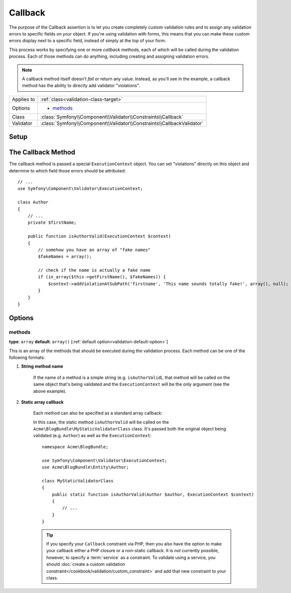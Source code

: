 Callback
========

The purpose of the Callback assertion is to let you create completely custom
validation rules and to assign any validation errors to specific fields on
your object. If you're using validation with forms, this means that you can
make these custom errors display next to a specific field, instead of simply
at the top of your form.

This process works by specifying one or more *callback* methods, each of
which will be called during the validation process. Each of those methods
can do anything, including creating and assigning validation errors.

.. note::

    A callback method itself doesn't *fail* or return any value. Instead,
    as you'll see in the example, a callback method has the ability to directly
    add validator "violations".

+----------------+------------------------------------------------------------------------+
| Applies to     | :ref:`class<validation-class-target>`                                  |
+----------------+------------------------------------------------------------------------+
| Options        | - `methods`_                                                           |
+----------------+------------------------------------------------------------------------+
| Class          | :class:`Symfony\\Component\\Validator\\Constraints\\Callback`          |
+----------------+------------------------------------------------------------------------+
| Validator      | :class:`Symfony\\Component\\Validator\\Constraints\\CallbackValidator` |
+----------------+------------------------------------------------------------------------+

Setup
-----

.. configuration-block::

    .. code-block:: yaml

        # src/Acme/BlogBundle/Resources/config/validation.yml
        Acme\BlogBundle\Entity\Author:
            constraints:
                - Callback:
                    methods:   [isAuthorValid]

    .. code-block:: php-annotations

        // src/Acme/BlogBundle/Entity/Author.php
        namespace Acme\BlogBundle\Entity;

        use Symfony\Component\Validator\Constraints as Assert;

        /**
         * @Assert\Callback(methods={"isAuthorValid"})
         */
        class Author
        {
        }

    .. code-block:: xml

        <!-- src/Acme/BlogBundle/Resources/config/validation.xml -->
        <class name="Acme\BlogBundle\Entity\Author">
            <constraint name="Callback">
                <option name="methods">
                    <value>isAuthorValid</value>
                </option>
            </constraint>
        </class>

    .. code-block:: php

        // src/Acme/BlogBundle/Entity/Author.php
        namespace Acme\BlogBundle\Entity;

        use Symfony\Component\Validator\Mapping\ClassMetadata;
        use Symfony\Component\Validator\Constraints as Assert;

        class Author
        {
            public static function loadValidatorMetadata(ClassMetadata $metadata)
            {
                $metadata->addConstraint(new Assert\Callback(array(
                    'methods' => array('isAuthorValid'),
                )));
            }
        }

The Callback Method
-------------------

The callback method is passed a special ``ExecutionContext`` object. You
can set "violations" directly on this object and determine to which field
those errors should be attributed::

    // ...
    use Symfony\Component\Validator\ExecutionContext;
    
    class Author
    {
        // ...
        private $firstName;
    
        public function isAuthorValid(ExecutionContext $context)
        {
            // somehow you have an array of "fake names"
            $fakeNames = array();
        
            // check if the name is actually a fake name
            if (in_array($this->getFirstName(), $fakeNames)) {
                $context->addViolationAtSubPath('firstname', 'This name sounds totally fake!', array(), null);
            }
        }
    }

Options
-------

methods
~~~~~~~

**type**: ``array`` **default**: ``array()`` [:ref:`default option<validation-default-option>`]

This is an array of the methods that should be executed during the validation
process. Each method can be one of the following formats:

1) **String method name**

    If the name of a method is a simple string (e.g. ``isAuthorValid``), that
    method will be called on the same object that's being validated and the
    ``ExecutionContext`` will be the only argument (see the above example).

2) **Static array callback**

    Each method can also be specified as a standard array callback:

    .. configuration-block::

        .. code-block:: yaml

            # src/Acme/BlogBundle/Resources/config/validation.yml
            Acme\BlogBundle\Entity\Author:
                constraints:
                    - Callback:
                        methods:
                            -    [Acme\BlogBundle\MyStaticValidatorClass, isAuthorValid]

        .. code-block:: php-annotations

            // src/Acme/BlogBundle/Entity/Author.php
            use Symfony\Component\Validator\Constraints as Assert;

            /**
             * @Assert\Callback(methods={
             *     { "Acme\BlogBundle\MyStaticValidatorClass", "isAuthorValid"}
             * })
             */
            class Author
            {
            }

        .. code-block:: php

            // src/Acme/BlogBundle/Entity/Author.php

            use Symfony\Component\Validator\Mapping\ClassMetadata;
            use Symfony\Component\Validator\Constraints\Callback;

            class Author
            {
                public $name;

                public static function loadValidatorMetadata(ClassMetadata $metadata)
                {
                    $metadata->addConstraint(new Callback(array(
                        'methods' => array('isAuthorValid'),
                    )));
                }
            }

    In this case, the static method ``isAuthorValid`` will be called on the
    ``Acme\BlogBundle\MyStaticValidatorClass`` class. It's passed both the original
    object being validated (e.g. ``Author``) as well as the ``ExecutionContext``::

        namespace Acme\BlogBundle;
    
        use Symfony\Component\Validator\ExecutionContext;
        use Acme\BlogBundle\Entity\Author;
    
        class MyStaticValidatorClass
        {
            public static function isAuthorValid(Author $author, ExecutionContext $context)
            {
                // ...
            }
        }

    .. tip::

        If you specify your ``Callback`` constraint via PHP, then you also have
        the option to make your callback either a PHP closure or a non-static
        callback. It is *not* currently possible, however, to specify a :term:`service`
        as a constraint. To validate using a service, you should
        :doc:`create a custom validation constraint</cookbook/validation/custom_constraint>`
        and add that new constraint to your class.
